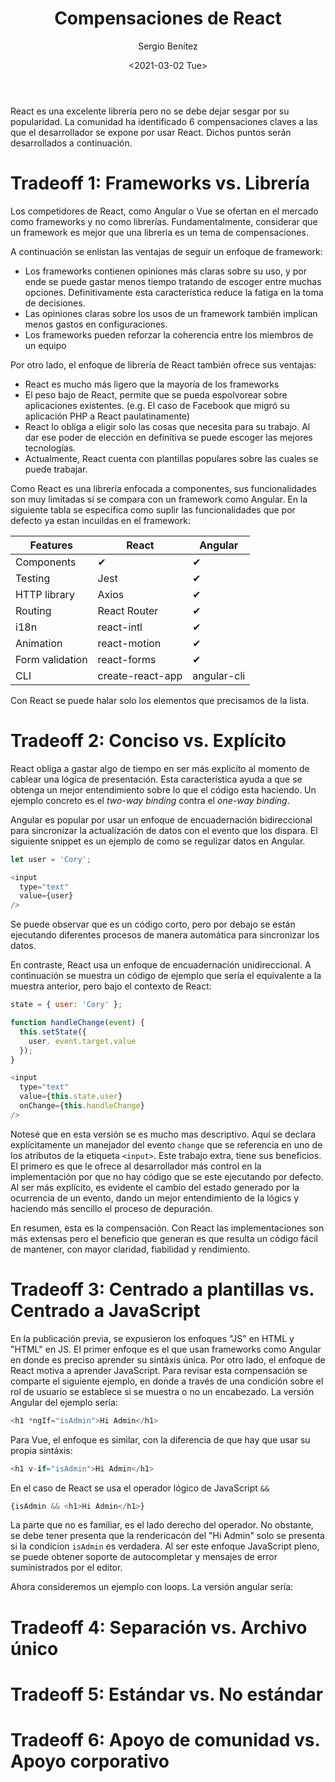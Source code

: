 #+TITLE: Compensaciones de React
#+DESCRIPTION: Serie que recopila una descripción general de React
#+AUTHOR: Sergio Benítez
#+DATE:<2021-03-02 Tue> 
#+STARTUP: fold
#+HUGO_BASE_DIR: ~/Development/suabochica-blog/
#+HUGO_SECTION: /post
#+HUGO_WEIGHT: auto
#+HUGO_AUTO_SET_LASTMOD: t

React es una excelente librería pero no se debe dejar sesgar por su popularidad. La comunidad ha identificado 6 compensaciones claves a las que el desarrollador se expone por usar React. Dichos puntos serán desarrollados a continuación.

* Tradeoff 1: Frameworks vs. Librería

Los competidores de React, como Angular o Vue se ofertan en el mercado como frameworks y no como librerías. Fundamentalmente, considerar que un framework es mejor que una libreria es un tema de compensaciones.

A continuación se enlistan las ventajas de seguir un enfoque de framework:

- Los frameworks contienen opiniones más claras sobre su uso, y por ende se puede gastar menos tiempo tratando de escoger entre muchas opciones. Definitivamente esta característica reduce la fatiga en la toma de decisiones.
- Las opiniones claras sobre los usos de un framework también implican menos gastos en configuraciones.
- Los frameworks pueden reforzar la coherencia entre los miembros de un equipo

Por otro lado, el enfoque de librería de React también ofrece sus ventajas:

- React es mucho más ligero que la mayoría de los frameworks
- El peso bajo de React, permite que se pueda espolvorear sobre aplicaciones existentes. (e.g. El caso de Facebook que migró su aplicación PHP a React paulatinamente)
- React lo obliga a eligir solo las cosas que necesita para su trabajo. Al dar ese poder de elección en definitiva se puede escoger las mejores tecnologías.
- Actualmente, React cuenta con plantillas populares sobre las cuales se puede trabajar.

Como React es una librería enfocada a componentes, sus funcionalidades son muy limitadas si se compara con un framework como Angular. En la siguiente tabla se especifica como suplir las funcionalidades que por defecto ya estan incuildas en el framework: 

| Features        | React            | Angular     |
|-----------------+------------------+-------------|
| Components      | ✔                | ✔           |
| Testing         | Jest             | ✔           |
| HTTP library    | Axios            | ✔           |
| Routing         | React Router     | ✔           |
| i18n            | react-intl       | ✔           |
| Animation       | react-motion     | ✔           |
| Form validation | react-forms      | ✔           |
| CLI             | create-react-app | angular-cli |

Con React se puede halar solo los elementos que precisamos de la lista.
  
* Tradeoff 2: Conciso vs. Explícito

React obliga a gastar algo de tiempo en ser más explicíto al momento de cablear una lógica de presentación. Esta característica ayuda a que se obtenga un mejor entendimiento sobre lo que el código esta haciendo. Un ejemplo concreto es el /two-way binding/ contra el /one-way binding/.

Angular es popular por usar un enfoque de encuadernación bidireccional para sincronizar la actualización de datos con el evento que los dispara. El siguiente snippet es un ejemplo de como se regulizar datos en Angular.

#+begin_src javascript
let user = 'Cory';

<input
  type="text"
  value={user}
/>
#+end_src

Se puede observar que es un código corto, pero por debajo se están ejecutando diferentes procesos de manera automática para sincronizar los datos.

En contraste, React usa un enfoque de encuadernación unidireccional. A continuación se muestra un código de ejemplo que sería el equivalente a la muestra anterior, pero bajo el contexto de React:

#+begin_src javascript
state = { user: 'Cory' };

function handleChange(event) {
  this.setState({
    user. event.target.value
  });
}

<input
  type="text"
  value={this.state.user}
  onChange={this.handleChange}
/>
#+end_src

Notesé que en esta versión se es mucho mas descriptivo. Aquí se declara explícitamente un manejador del evento ~change~ que se referencia en uno de los atributos de la etiqueta ~<input>~. Este trabajo extra, tiene sus beneficios. El primero es que le ofrece al desarrollador más control en la implementación por que no hay código que se este ejecutando por defecto. Al ser más explícito, es evidente el cambio del estado generado por la ocurrencia de un evento, dando un mejor entendimiento de la lógics y haciendo más sencillo el proceso de depuración.

En resumen, esta es la compensación. Con React las implementaciones son más extensas pero el beneficio que generan es que resulta un código fácil de mantener, con mayor claridad, fiabilidad y rendimiento.

* Tradeoff 3: Centrado a plantillas vs. Centrado a JavaScript

En la publicación previa, se expusieron los enfoques "JS" en HTML y "HTML" en JS. El primer enfoque es el que usan frameworks como Angular en donde es preciso aprender su sintáxis única. Por otro lado, el enfoque de React motiva a aprender JavaScript. Para revisar esta compensación se comparte el siguiente ejemplo, en donde a través de una condición sobre el rol de usuario se establece si se muestra o no un encabezado. La versión Angular del ejemplo sería:

#+begin_src javascript
<h1 *ngIf="isAdmin">Hi Admin</h1>
#+end_src

Para Vue, el enfoque es similar, con la diferencia de que hay que usar su propia sintáxis:

#+begin_src javascript
<h1 v-if="isAdmin">Hi Admin</h1>
#+end_src

En el caso de React se usa el operador lógico de JavaScript ~&&~

#+begin_src javascript
{isAdmin && <h1>Hi Admin</h1>}
#+end_src

La parte que no es familiar, es el lado derecho del operador. No obstante, se debe tener presenta que la rendericacón del "Hi Admin" solo se presenta si la condicion ~isAdmin~ es verdadera. Al ser este enfoque JavaScript pleno, se puede obtener soporte de autocompletar y mensajes de error suministrados por el editor.

Ahora consideremos un ejemplo con loops. La versión angular sería:

* Tradeoff 4: Separación vs. Archivo único
* Tradeoff 5: Estándar vs. No estándar
* Tradeoff 6: Apoyo de comunidad vs. Apoyo corporativo
